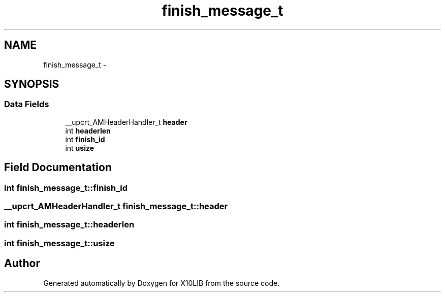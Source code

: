 .TH "finish_message_t" 3 "20 May 2008" "Version 1.0" "X10LIB" \" -*- nroff -*-
.ad l
.nh
.SH NAME
finish_message_t \- 
.SH SYNOPSIS
.br
.PP
.SS "Data Fields"

.in +1c
.ti -1c
.RI "__upcrt_AMHeaderHandler_t \fBheader\fP"
.br
.ti -1c
.RI "int \fBheaderlen\fP"
.br
.ti -1c
.RI "int \fBfinish_id\fP"
.br
.ti -1c
.RI "int \fBusize\fP"
.br
.in -1c
.SH "Field Documentation"
.PP 
.SS "int \fBfinish_message_t::finish_id\fP"
.PP
.SS "__upcrt_AMHeaderHandler_t \fBfinish_message_t::header\fP"
.PP
.SS "int \fBfinish_message_t::headerlen\fP"
.PP
.SS "int \fBfinish_message_t::usize\fP"
.PP


.SH "Author"
.PP 
Generated automatically by Doxygen for X10LIB from the source code.
